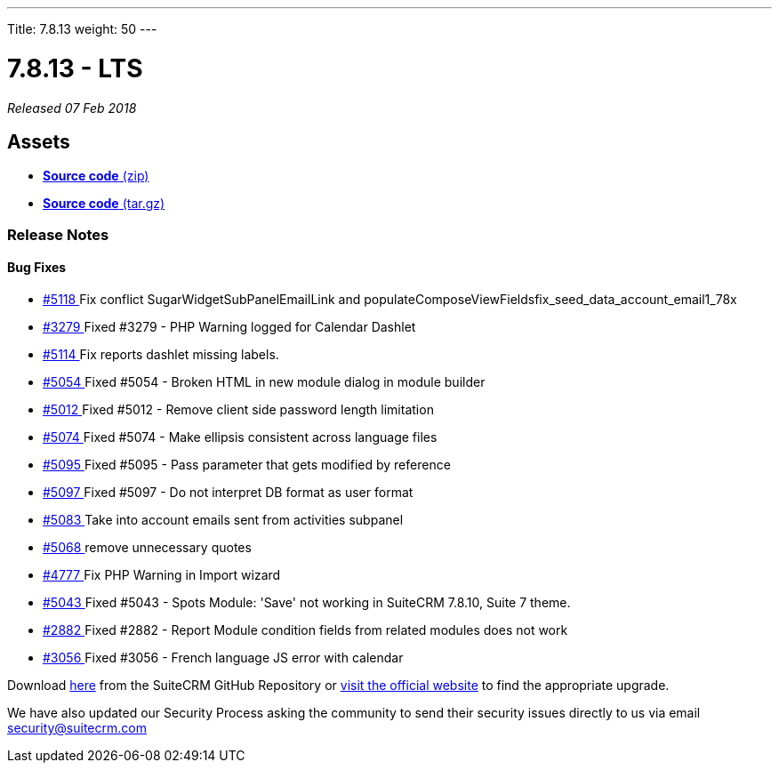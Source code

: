 ---
Title: 7.8.13
weight: 50
---

:experimental:

= 7.8.13 - LTS

_Released 07 Feb 2018_

== Assets

* https://github.com/salesagility/SuiteCRM/archive/v7.8.13.zip[*Source code* (zip)]
* https://github.com/salesagility/SuiteCRM/archive/v7.8.13.tar.gz[*Source code* (tar.gz)]

=== Release Notes

[discrete]
==== Bug Fixes

* https://github.com/salesagility/SuiteCRM/pull/5118[#5118 ] Fix conflict SugarWidgetSubPanelEmailLink and populateComposeViewFieldsfix_seed_data_account_email1_78x
* https://github.com/salesagility/SuiteCRM/issues/3279[#3279 ] Fixed #3279 - PHP Warning logged for Calendar Dashlet
* https://github.com/salesagility/SuiteCRM/pull/5114[#5114 ] Fix reports dashlet missing labels.
* https://github.com/salesagility/SuiteCRM/issues/5054[#5054 ] Fixed #5054 - Broken HTML in new module dialog in module builder
* https://github.com/salesagility/SuiteCRM/issues/5012[#5012 ] Fixed #5012 - Remove client side password length limitation
* https://github.com/salesagility/SuiteCRM/issues/5074[#5074 ] Fixed #5074 - Make ellipsis consistent across language files
* https://github.com/salesagility/SuiteCRM/issues/5095[#5095 ] Fixed #5095 - Pass parameter that gets modified by reference
* https://github.com/salesagility/SuiteCRM/issues/5097[#5097 ] Fixed #5097 - Do not interpret DB format as user format
* https://github.com/salesagility/SuiteCRM/pull/5083[#5083 ] Take into account emails sent from activities subpanel
* https://github.com/salesagility/SuiteCRM/pull/5068[#5068 ] remove unnecessary quotes
* https://github.com/salesagility/SuiteCRM/pull/4777[#4777 ] Fix PHP Warning in Import wizard
* https://github.com/salesagility/SuiteCRM/issues/5043[#5043 ] Fixed #5043 - Spots Module: 'Save' not working in SuiteCRM 7.8.10, Suite 7 theme.
* https://github.com/salesagility/SuiteCRM/issues/2882[#2882 ] Fixed #2882 - Report Module condition fields from related modules does not work
* https://github.com/salesagility/SuiteCRM/issues/3056[#3056 ] Fixed #3056 - French language JS error with calendar

Download https://github.com/salesagility/SuiteCRM/releases/tag/v7.8.13[here] from the SuiteCRM GitHub Repository or https://suitecrm.com/download[visit the official website] to find the appropriate upgrade.

We have also updated our Security Process asking the community to send their security issues directly to us via email security@suitecrm.com